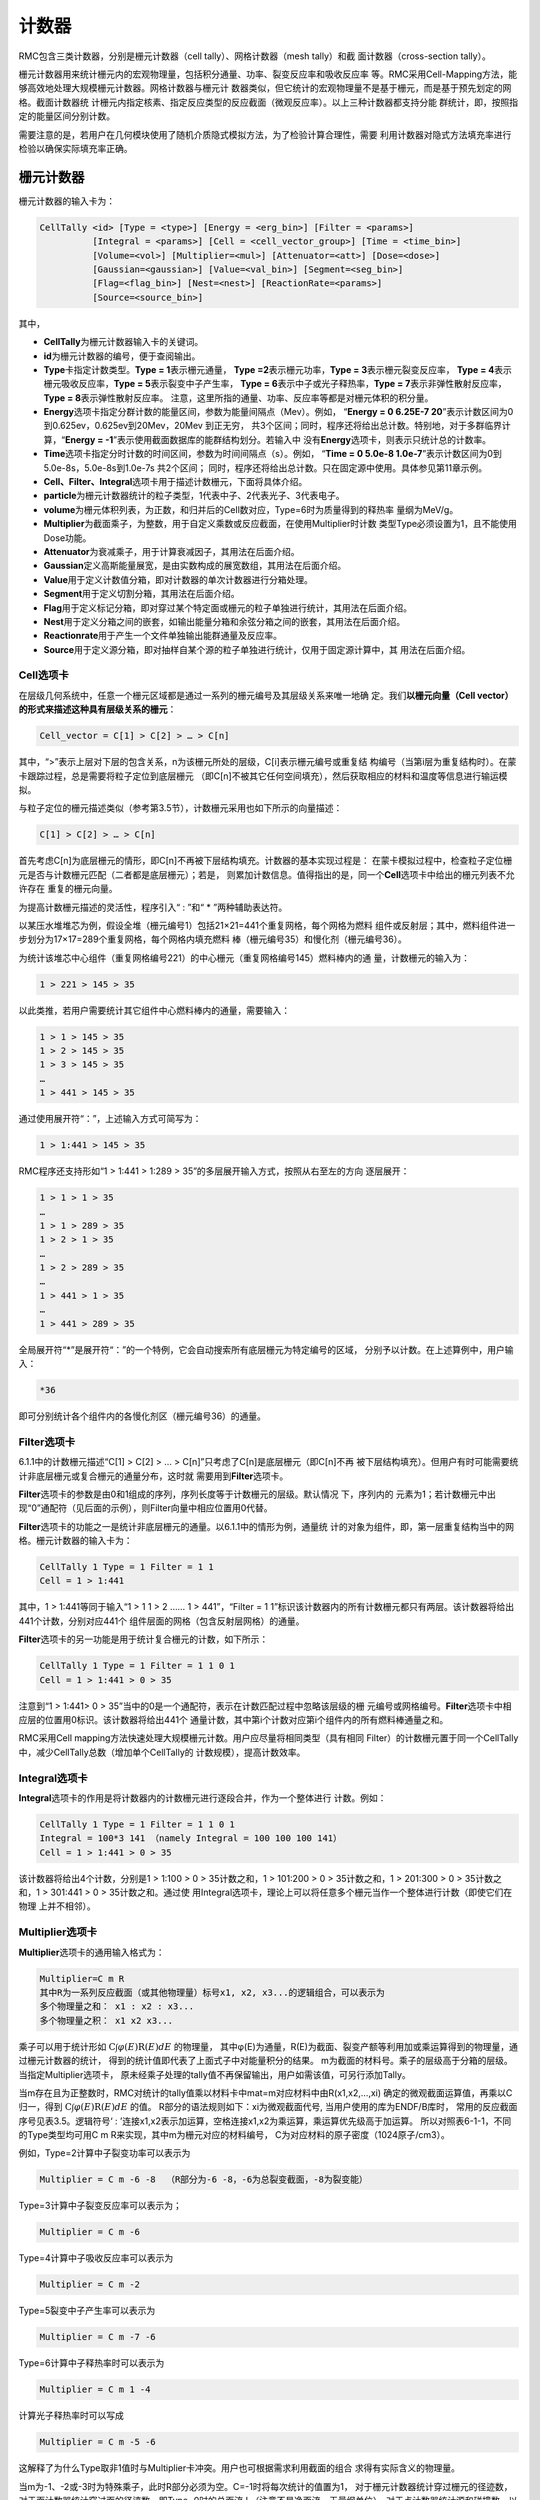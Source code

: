 .. _section_tally:

计数器
============

RMC包含三类计数器，分别是栅元计数器（cell tally）、网格计数器（mesh tally）和截
面计数器（cross-section tally）。

栅元计数器用来统计栅元内的宏观物理量，包括积分通量、功率、裂变反应率和吸收反应率
等。RMC采用Cell-Mapping方法，能够高效地处理大规模栅元计数器。网格计数器与栅元计
数器类似，但它统计的宏观物理量不是基于栅元，而是基于预先划定的网格。截面计数器统
计栅元内指定核素、指定反应类型的反应截面（微观反应率）。以上三种计数器都支持分能
群统计，即，按照指定的能量区间分别计数。

需要注意的是，若用户在几何模块使用了随机介质隐式模拟方法，为了检验计算合理性，需要
利用计数器对隐式方法填充率进行检验以确保实际填充率正确。

栅元计数器
--------------

栅元计数器的输入卡为：

.. code-block:: none

    CellTally <id> [Type = <type>] [Energy = <erg_bin>] [Filter = <params>]
              [Integral = <params>] [Cell = <cell_vector_group>] [Time = <time_bin>]
              [Volume=<vol>] [Multiplier=<mul>] [Attenuator=<att>] [Dose=<dose>]
              [Gaussian=<gaussian>] [Value=<val_bin>] [Segment=<seg_bin>]
              [Flag=<flag_bin>] [Nest=<nest>] [ReactionRate=<params>]
              [Source=<source_bin>]


其中，

-  **CellTally**\ 为栅元计数器输入卡的关键词。

-  **id**\ 为栅元计数器的编号，便于查阅输出。

-  **Type**\ 卡指定计数类型。\ **Type = 1**\ 表示栅元通量，
   \ **Type =2**\ 表示栅元功率，\ **Type = 3**\ 表示栅元裂变反应率，
   \ **Type = 4**\ 表示栅元吸收反应率，\ **Type = 5**\ 表示裂变中子产生率，
   \ **Type = 6**\ 表示中子或光子释热率，\ **Type = 7**\ 表示非弹性散射反应率，
   \ **Type = 8**\ 表示弹性散射反应率。
   注意，这里所指的通量、功率、反应率等都是对栅元体积的积分量。

-  **Energy**\ 选项卡指定分群计数的能量区间，参数为能量间隔点（Mev）。例如，
   “\ **Energy = 0 6.25E-7 20**\ ”表示计数区间为0到0.625ev，0.625ev到20Mev，20Mev
   到正无穷，   共3个区间；同时，程序还将给出总计数。特别地，对于多群临界计
   算，“\ **Energy  = -1**\ ”表示使用截面数据库的能群结构划分。若输入中
   没有\ **Energy**\ 选项卡，则表示只统计总的计数率。

-  **Time**\ 选项卡指定分时计数的时间区间，参数为时间间隔点（s）。例如，
   “\ **Time = 0 5.0e-8  1.0e-7**\ ”表示计数区间为0到5.0e-8s，5.0e-8s到1.0e-7s 共2个区间；
   同时，程序还将给出总计数。只在固定源中使用。具体参见第11章示例。

-  **Cell、Filter、Integral**\ 选项卡用于描述计数栅元，下面将具体介绍。

-  **particle**\ 为栅元计数器统计的粒子类型，1代表中子、2代表光子、3代表电子。

-  **volume**\ 为栅元体积列表，为正数，和归并后的Cell数对应，Type=6时为质量得到的释热率
   量纲为MeV/g。
  
-  **Multiplier**\ 为截面乘子，为整数，用于自定义乘数或反应截面，在使用Multiplier时计数
   类型Type必须设置为1，且不能使用Dose功能。
   
-  **Attenuator**\ 为衰减乘子，用于计算衰减因子，其用法在后面介绍。

-  **Gaussian**\ 定义高斯能量展宽，是由实数构成的展宽数组，其用法在后面介绍。

-  **Value**\ 用于定义计数值分箱，即对计数器的单次计数器进行分箱处理。

-  **Segment**\ 用于定义切割分箱，其用法在后面介绍。

-  **Flag**\ 用于定义标记分箱，即对穿过某个特定面或栅元的粒子单独进行统计，其用法在后面介绍。

-  **Nest**\ 用于定义分箱之间的嵌套，如输出能量分箱和余弦分箱之间的嵌套，其用法在后面介绍。

-  **Reactionrate**\ 用于产生一个文件单独输出能群通量及反应率。

-  **Source**\ 用于定义源分箱，即对抽样自某个源的粒子单独进行统计，仅用于固定源计算中，其
   用法在后面介绍。

Cell选项卡
~~~~~~~~~~~~~~~~

在层级几何系统中，任意一个栅元区域都是通过一系列的栅元编号及其层级关系来唯一地确
定。我们\ **以栅元向量（Cell vector）的形式来描述这种具有层级关系的栅元**\ ：

.. code-block:: none

    Cell_vector = C[1] > C[2] > … > C[n]

其中，“>”表示上层对下层的包含关系，n为该栅元所处的层级，C[i]表示栅元编号或重复结
构编号（当第i层为重复结构时）。在蒙卡跟踪过程，总是需要将粒子定位到底层栅元
（即C[n]不被其它任何空间填充），然后获取相应的材料和温度等信息进行输运模拟。

与粒子定位的栅元描述类似（参考第3.5节），计数栅元采用也如下所示的向量描述：

.. code-block:: none

    C[1] > C[2] > … > C[n]

首先考虑C[n]为底层栅元的情形，即C[n]不再被下层结构填充。计数器的基本实现过程是：
在蒙卡模拟过程中，检查粒子定位栅元是否与计数栅元匹配（二者都是底层栅元）；若是，
则累加计数信息。值得指出的是，同一个\ **Cell**\ 选项卡中给出的栅元列表不允许存在
重复的栅元向量。

为提高计数栅元描述的灵活性，程序引入“ : ”和“ \* ”两种辅助表达符。

以某压水堆堆芯为例，假设全堆（栅元编号1）包括21×21=441个重复网格，每个网格为燃料
组件或反射层；其中，燃料组件进一步划分为17×17=289个重复网格，每个网格内填充燃料
棒（栅元编号35）和慢化剂（栅元编号36）。

为统计该堆芯中心组件（重复网格编号221）的中心栅元（重复网格编号145）燃料棒内的通
量，计数栅元的输入为：

.. code-block:: none

    1 > 221 > 145 > 35

以此类推，若用户需要统计其它组件中心燃料棒内的通量，需要输入：

.. code-block:: none

    1 > 1 > 145 > 35
    1 > 2 > 145 > 35
    1 > 3 > 145 > 35
    …
    1 > 441 > 145 > 35

通过使用展开符“：”，上述输入方式可简写为：

.. code-block:: none

    1 > 1:441 > 145 > 35

RMC程序还支持形如“1 > 1:441 > 1:289 > 35”的多层展开输入方式，按照从右至左的方向
逐层展开：

.. code-block:: none

    1 > 1 > 1 > 35
    …
    1 > 1 > 289 > 35
    1 > 2 > 1 > 35
    …
    1 > 2 > 289 > 35
    …
    1 > 441 > 1 > 35
    …
    1 > 441 > 289 > 35

全局展开符“\*”是展开符“：”的一个特例，它会自动搜索所有底层栅元为特定编号的区域，
分别予以计数。在上述算例中，用户输入：

.. code-block:: none

    *36

即可分别统计各个组件内的各慢化剂区（栅元编号36）的通量。

Filter选项卡
~~~~~~~~~~~~~~~~~~

6.1.1中的计数栅元描述“C[1] > C[2] > … > C[n]”只考虑了C[n]是底层栅元（即C[n]不再
被下层结构填充）。但用户有时可能需要统计非底层栅元或复合栅元的通量分布，这时就
需要用到\ **Filter**\ 选项卡。

**Filter**\ 选项卡的参数是由0和1组成的序列，序列长度等于计数栅元的层级。默认情况
下，序列内的
元素为1；若计数栅元中出现“0”通配符（见后面的示例），则Filter向量中相应位置用0代替。

**Filter**\ 选项卡的功能之一是统计非底层栅元的通量。以6.1.1中的情形为例，通量统
计的对象为组件，即，第一层重复结构当中的网格。栅元计数器的输入卡为：

.. code-block:: none

    CellTally 1 Type = 1 Filter = 1 1
    Cell = 1 > 1:441



其中，1 > 1:441等同于输入“1 > 1 1 > 2 …… 1 > 441”，“Filter = 1
1”标识该计数器内的所有计数栅元都只有两层。该计数器将给出441个计数，分别对应441个
组件层面的网格（包含反射层网格）的通量。

**Filter**\ 选项卡的另一功能是用于统计复合栅元的计数，如下所示：

.. code-block:: none

    CellTally 1 Type = 1 Filter = 1 1 0 1
    Cell = 1 > 1:441 > 0 > 35


注意到“1 > 1:441> 0 > 35”当中的0是一个通配符，表示在计数匹配过程中忽略该层级的栅
元编号或网格编号。\ **Filter**\ 选项卡中相应层的位置用0标识。该计数器将给出441个
通量计数，其中第i个计数对应第i个组件内的所有燃料棒通量之和。

RMC采用Cell mapping方法快速处理大规模栅元计数。用户应尽量将相同类型（具有相同
Filter）的计数栅元置于同一个CellTally中，减少CellTally总数（增加单个CellTally的
计数规模），提高计数效率。

Integral选项卡
~~~~~~~~~~~~~~~~~~~~

**Integral**\ 选项卡的作用是将计数器内的计数栅元进行逐段合并，作为一个整体进行
计数。例如：

.. code-block:: none

    CellTally 1 Type = 1 Filter = 1 1 0 1
    Integral = 100*3 141 （namely Integral = 100 100 100 141）
    Cell = 1 > 1:441 > 0 > 35


该计数器将给出4个计数，分别是1 > 1:100 > 0 > 35计数之和，1 > 101:200 > 0
> 35计数之和，1 > 201:300 > 0 > 35计数之和，1 > 301:441 > 0 > 35计数之和。通过使
用Integral选项卡，理论上可以将任意多个栅元当作一个整体进行计数（即使它们在物理
上并不相邻）。

Multiplier选项卡
~~~~~~~~~~~~~~~~~~~~

**Multiplier**\ 选项卡的通用输入格式为：

.. code-block:: none

    Multiplier=C m R
    其中R为一系列反应截面（或其他物理量）标号x1, x2, x3...的逻辑组合，可以表示为
    多个物理量之和： x1 : x2 : x3...
    多个物理量之积： x1 x2 x3...


乘子可以用于统计形如 :math:`\mathrm{C} \int \varphi(E) \mathrm{R}(E) dE` 的物理量，
其中φ(E)为通量，R(E)为截面、裂变产额等利用加或乘运算得到的物理量，通过栅元计数器的统计，
得到的统计值即代表了上面式子中对能量积分的结果。
m为截面的材料号。乘子的层级高于分箱的层级。当指定Multiplier选项卡，
原未经乘子处理的tally值不再保留输出，用户如需该值，可另行添加Tally。

当m存在且为正整数时，RMC对统计的tally值乘以材料卡中mat=m对应材料中由R(x1,x2,…,xi)
确定的微观截面运算值，再乘以C归一，得到 :math:`\mathrm{C} \int \varphi(E) \mathrm{R}(E) dE` 的值。
R部分的语法规则如下：xi为微观截面代号, 当用户使用的库为ENDF/B库时，
常用的反应截面序号见表3.5。逻辑符号‘ : ’连接x1,x2表示加运算，空格连接x1,x2为乘运算，乘运算优先级高于加运算。
所以对照表6-1-1，不同的Type类型均可用C m R来实现，其中m为栅元对应的材料编号，
C为对应材料的原子密度（1024原子/cm3）。

例如，Type=2计算中子裂变功率可以表示为

.. code-block:: none

    Multiplier = C m -6 -8  （R部分为-6 -8，-6为总裂变截面，-8为裂变能）


Type=3计算中子裂变反应率可以表示为；

.. code-block:: none

    Multiplier = C m -6


Type=4计算中子吸收反应率可以表示为

.. code-block:: none

    Multiplier = C m -2


Type=5裂变中子产生率可以表示为

.. code-block:: none

    Multiplier = C m -7 -6


Type=6计算中子释热率时可以表示为

.. code-block:: none

    Multiplier = C m 1 -4


计算光子释热率时可以写成

.. code-block:: none

    Multiplier = C m -5 -6


这解释了为什么Type取非1值时与Multiplier卡冲突。用户也可根据需求利用截面的组合
求得有实际含义的物理量。

当m为-1、-2或-3时为特殊乘子，此时R部分必须为空。C=-1时将每次统计的值置为1，
对于栅元计数器统计穿过栅元的径迹数，对于面计数器统计穿过面的径迹数，即Type=0时的总面流J
（注意不是净面流，无量纲单位），对于点计数器统计源和碰撞数，以上所有值在固定源计算模式下
以外源粒子数进行归一，在临界计算模式下以每代中子数归一，再对活跃代求平均；
C=-2时R==v；C=-3时计算能量注量率，即C=1,R=E(MeV)。

.. table:: ENDF/B反应截面序号
  :name: xs_table

  +-------+-------+-----------------------+
  |粒子	|标号   |反应截面               |
  +=======+=======+=======================+
  |中子	|-1     |非热化总截面           |
  +-------+-------+-----------------------+ 
  |       |   -2  |   吸收截面            |
  +-------+-------+-----------------------+
  |       |   -3  |   非热化弹性散射截面  |
  +-------+-------+-----------------------+
  |       |   -4  |   平均热数(MeV/碰撞)  |
  +-------+-------+-----------------------+
  |       |   -5  |   光子产生截面        |
  +-------+-------+-----------------------+
  |       |   -6  |   总裂变截面          |
  +-------+-------+-----------------------+
  |       |   -7  |   裂变中子产额        |
  +-------+-------+-----------------------+
  |       |   -8  |   裂变能Q（MeV/裂变） |
  +-------+-------+-----------------------+
  |光子   |   -1  |   非相干散射截面      |
  +-------+-------+-----------------------+
  |       |   -2  |   相干散射截面        |
  +-------+-------+-----------------------+
  |       |   -3  |   光电效应截面        |
  +-------+-------+-----------------------+
  |       |   -4  |   电子对效应截面      |
  +-------+-------+-----------------------+
  |       |   -5  |   总截面              |
  +-------+-------+-----------------------+
  |       |   -6  |   光子热数            |
  +-------+-------+-----------------------+

Dose选项卡
~~~~~~~~~~~~~~~~~~~~

**Dose**\ 选项卡由三部分组成：插值方式、能量数组、乘子数组。

RMC实现剂量统计的原理是利用以能量为自变量的通量剂量转换因子函数，该函数利用能量数组代替
连续变化的能量，用乘子数组代替连续变化的转换因子，所以两数组数组长度必须相同，且均为单调
递增的实数。数组长度越大，表明插值点越多，结果越精确，插值方式共有四种，由Dose选项卡中第
一个正整数指定，1为log-log插值，即能量-转换因子函数在双对数坐标图上线性插值，2为log-lin插值，
即在能量对数坐标图上线性插值，3为lin-log插值，即在转换因子对数坐标图上线性插值，4为lin-lin
插值，即线性插值。

能量数组及乘子数组的设置可参考辐射防护国际组织制定的标准，例如ICRP-21指定的中子通量剂量转换
可在Dose卡中写成：1(插值类型)  2.5E-8  1.0E-7  1.0E-6  1.0E-5  1.0E-4  1.0E-3  1.0E-2  1.0E-1  5.0E-1
1.0  2.0  2.5  5.0  7.0  10.0  14.0  20.0(选取的能量点)  3.85E-6  4.17E-6  4.55E-6  4.35E-6  4.17E-6
3.70E-6  3.57E-6  2.08E-5  7.14E-5  1.18E-4  1.43E-4  1.47E-4  1.47E-4  1.47E-4  1.47E-4(乘子数组)
1.47E-4  1.54E-4。

Attenuator选项卡
~~~~~~~~~~~~~~~~~~~~

**Attenuator**\ 选项卡输入格式为：

.. code-block:: none

    Attenuator=C m1 px1 m2 px2...
	
C为归一化常数，m为材料号，px为密度和衰减厚度的乘积，px为正值时为原子密度和衰减厚度的乘积
（1024cm-2），px为负值时为质量密度和衰减厚度的乘积（1024g/cm2）。该选项卡可实现在不进行实
际建模的情形下计算衰减因子 :math:`e^{-\sigma 1 p \times 1-\sigma 2 p \times 2}` 。

Gaussian选项卡
~~~~~~~~~~~~~~~~~~~~

**Gaussian**\ 选项卡用于对tally的能量值进行高斯分布抽样，抽样的微分概率为
:math:`\mathrm{f}(\mathrm{E})=\operatorname{Cexp}\left(-\left(\frac{E-E_{0}}{A}\right)^{2}\right)` ，
C为归一化常数，使得 :math:`\int_{0}^{+\infty} f(\mathrm{E}) \mathrm{d} \mathrm{E}=1` ，
:math:`A=\frac{F w H M}{2 \sqrt{\ln 2}}` 。

Gaussian选项卡输入格式为a b c，用于指定半高宽，
:math:`\mathrm{FWHM}=\mathrm{a}+\mathrm{b} \sqrt{E+c E^{2}}` 。

Gaussian选项卡的优先级高于Energy分箱而低于Dose卡。
展宽后能量为负值时将能量置为零。

Energy选项卡
~~~~~~~~~~~~~~~~~~~~

**Energy**\ 选项卡用于定义统计量的能量分箱统计结果，目前RMC中有两种定义Energy关键词的格式：

第一种定义方式使用需要Bin输入卡，在栅元计数器中定义Energy=bi，bi为对应的连续能量分箱，为此所需的
分箱卡定义为：

.. code-block:: none

	Bin ni Type=1, bound=e0, e1, e2, ... , en
	
可以统计按照e0, e1, e2, ... , en划分的能量分区。

第二种定义方式是直接在栅元计数器中定义Energy=e0, e1, e2, ... , en，其统计结果和使用Bin完全相同，
在不使用其他Bin的情况下可以简化输入。

\ **注意** \：建议使用第一种输入方式，在栅元计数器中使用了Bin的情况下（不管是该栅元计数器还是其他栅元
计数器），\ **不允许使用第二种输入方式** \，目前第二种输入方式与Bin不兼容。

Time选项卡
~~~~~~~~~~~~~~~~~~~~

**Time**\ 选项卡用于定义统计量的时间分箱统计结果。

Time卡的定义方式是直接在栅元计数器中定义Time=t0, t1, t2, ... , tn。\ **注意** \ ，目前Time卡和
其他使用Bin的分箱不兼容，如果使用Time卡则不能在CellTally中使用其他Bin。

Value选项卡
~~~~~~~~~~~~~~~~~~~~

**Value**\ 卡用于对计数器的单次计数值进行分箱，可用于栅元、面和点计数器中。单次计数值为粒子一次
穿面、或在栅元中进行一次输运模拟时、或点探测器的一次碰撞时，对通量、流等的贡献。

**Value**\ 的输入格式为Value=bn, 其中bn为Bin卡中的id号，Bin卡应使用连续分箱：

.. code-block:: none

        Type=1 bound=a1 a2 a3 … an

上面的输入格式可得到n-1个分箱结果：(a1, a2), (a2, a3), …, (an-1 ,an)。

Segment选项卡
~~~~~~~~~~~~~~~~~~~~

**Segment**\ 卡用于对CellTally或SurfaceTally进行切割，得到多个子tally。

**Segment**\ 的输入格式为Segment=bn，其中bn为Bin卡中的id号。对应的Bin卡的格式应为

.. code-block:: none

	Type=2，value=±s_1  ±s_2 … ±s_n

其中s_i为在surf卡中的面编号。前面的正负号指定面的正负，这样定义的切割分箱表示该曲面
s_i和前面的所有面s_1、s_2、...、s_(i-1)的非逻辑运算求交。例如：value=1 2 3 -3产生四
个分箱，分别为1、-1∩2、-1∩-2∩3、-1∩-2∩-3。

对于栅元计数器来说，指定面将对统计的径迹进行分割，得到的子径迹分别落入对应分箱，对于
面计数器来说，指定面将对统计的面进行分割，粒子径迹穿过面的位置决定其落入哪一个分箱。
因此，栅元计数器的分割分箱不互斥而面计数器的分割分箱互斥且完整（互斥指某次tally计数
属于分箱a则不属于其他非a分箱，完整指任意一次tally计数必然落
入其中一个分箱）。Segment选项卡优先级低于Type和Multiplier。

对应的示例输入文件几何及Tally模块的部分文件如下：

.. code-block:: none

	UNIVERSE 0
	Cell  1  2           mat=0 void=1
	Cell  2  1&-2&-3     mat=1
	Cell  3  1&-2&3&-4  mat=1
	Cell  4  1&-2&4     mat=1
	Cell  5  -1          mat=1

	SURFACE 
	Surf 1  SO  10
	Surf 2  SO  20
	Surf 3  PX  2
	Surf 4  PX  5

	Tally
	CellTally  1  particle=1  type=1  cell=5  segment=b1
	
	SurfTally  1  particle=1  type=2  surf=1  segment=b1
	Bin 1 type=2 value=-3 -4 4

则上述CellTally 1中Segment的效果将与下面输入文件中CellTally 1、CellTally 2和
CellTally 3相同，上述SurfTally 1中Segment的效果将与下面输入文件中SurfTally 1、
SurfTally 2和SurfTally 3相同。

.. code-block:: none

	UNIVERSE 0
	Cell  1  2           mat=0 void=1
	Cell  2  1&-2&-3     mat=1
	Cell  3  1&-2&3&-4  mat=1
	Cell  4  1&-2&4     mat=1
	Cell  5  -1&-3       mat=1
	Cell  6  -1&3&-4     mat=1
	Cell  7  -1&4        mat=1

	SURFACE 
	Surf 1  SO  10
	Surf 2  SO  20
	Surf 3  PX  2
	Surf 4  PX  5

	Tally
	CellTally  1  particle=1  type=1  cell=5  
	CellTally  2  particle=1  type=1  cell=6
	CellTally  3  particle=1  type=1  cell=7
	SurfTally  1  particle=1  type=2  surf=1  cell=5
	SurfTally  2  particle=1  type=2  surf=1  cell=6
	SurfTally  3  particle=1  type=2  surf=1  cell=7

Flag选项卡
~~~~~~~~~~~~~~~~~~~~
	
**Flag**\ 选项卡用于标记曾穿过指定栅元或指定面的粒子对于Celltally中对应cell的贡献。

输入格式为Flag=bn，n为Bin卡中id号，Bin卡中Type=2，value=c1 –s2 … (ci –sj…)…cn –sm，
正整数ci为cell编号（不支持重复几何结构），负整数sj为SURF中的面编号，括号表示归并，
归并采用逻辑或操作，即穿过其中任意一个栅元或面的均属于该分箱，不支持括号嵌套，支持
栅元和面混合标识。注意，栅元标识是指粒子曾经过指定栅元，所以是以粒子离开面为信号，
所以源（包括外源、裂变源等非散射情形）粒子第一次径迹在Flag栅元内时不计入该标识分箱，
面源粒子也不计入该面标识分箱。

示例模型与6.1.8相同，当采用Flag选项卡时，输入文件如下：

.. code-block:: none

	UNIVERSE 0
	Cell  1  2           mat=0 void=1
	Cell  2  1&-2&-3     mat=1
	Cell  3  1&-2&3&-4  mat=1
	Cell  4  1&-2&4     mat=1
	Cell  5  -1          mat=1

	SURFACE 
	Surf 1  SO  10
	Surf 2  SO  20
	Surf 3  PX  2
	Surf 4  PX  5

	Tally
	CellTally  1  particle=1  type=1  cell=5  flag=b1 
	SurfTally  1  particle=1  type=2  surf=1  flag=b2
	Bin 1 type=2 value=2 3 4 5
	Bin 2 type=2 value=-3 -4


以CellTally 1为例，其输出结果为：

.. code-block:: none

	FLAG         Ave            RE
	2           x.xxxxE+0x   x.xxxxE+0x
	3           x.xxxxE+0x   x.xxxxE+0x
	4           x.xxxxE+0x   x.xxxxE+0x
	5           x.xxxxE+0x   x.xxxxE+0x

这里CellTally 1分别统计径迹曾经过栅元2、3、4、5（从栅元2、3、4、5中穿出）的粒子对tally值的贡献；
SurfTally 1分别统计径迹曾穿过面3和4的粒子对tally值各自的贡献，其中，某径迹从源点（0，0，0）产
生经过栅元5进入栅元2，该径迹并不计入flag=5，该径迹从源点（0，0，0）产生经过栅元5进入栅元2并散
射回栅元5时，该径迹计入flag=5。

Source选项卡
~~~~~~~~~~~~~~~~~~~~

**Source**\ 选项卡用于分别统计抽样自特定源的粒子对tally值的贡献。

输入格式为Source=bn，n为Bin卡中id号，Bin卡中Type=2，value=s1 s2 ...
其中si为ExternalSource选项卡中各个Source的编号。示例输入文件如下：

.. code-block:: none

    EXTERNALSOURCE
    Source 1 xxx
    Source 2 xxx

    Tally
    CellTally  1  particle=1  type=1  cell=5  source=b1
    Bin 1 type=2 value=1 2

这里CellTally将分别统计来自Source 1和Source 2的粒子对栅元通量的贡献。

Nest选项卡
~~~~~~~~~~~~~~~~~~~~

**Nest**\ 选项卡用于指定分箱嵌套关系，当不含Nest卡时只输出总结果，各分箱统计结果，
当使用Nest分箱时，除输出以上结果，还输出嵌套分箱的结果。

输入格式：Nest=h1 h2…hn，hi为正整数，用于标识对应的分箱，1：能量分箱，2：余弦分箱
（面流计数器），3：切割分箱，4：标识分箱，5：碰撞次数分箱（点探测器），6：碰撞栅元
分箱（点探测器）, 7: 计数值分箱，11：源分箱。标识靠前优先输出。由于分箱嵌套产生子分箱数目为乘
法效应，增加程序运行内存，因此不建议过多的层级嵌套。

下面的实例显示了如何使用Nest卡：

.. code-block:: none

	UNIVERSE 0
	Cell  1  2           mat=0 void=1
	Cell  2  1&-2&-3     mat=1
	Cell  3  1&-2&3&-4  mat=1
	Cell  4  1&-2&4     mat=1
	Cell  5  -1          mat=1

	SURFACE 
	Surf 1  SO  10
	Surf 2  SO  20
	Surf 3  PX  2
	Surf 4  PX  5

	Tally
	CellTally  1  particle=1  type=1  cell=5  energy=b1 segment=b2 nest=3 1
	Bin 1 type=1 bound=0 10e-5 10E-3 1.0 10
	Bin 2 type=2 value=-3 -4 4

除了输出能量分箱和切割分箱外，还输出各切割分箱内的能量分箱。

Reactionrate选项卡
~~~~~~~~~~~~~~~~~~~~

**Reactionrate**\ 选项卡单独输出一个包含能群通量及反应率的.Reactionrate文件，
使用该选项卡时设置Reactionrate=1即可。
	
网格计数器
--------------

网格计数器的输入卡为：

.. code-block:: none

  MeshTally <id> [Type = <type>] [Particle = <type>]
                 [Energy = <erg_bin>] [Normalize = <flag>]
                 [HDF5Mesh = <flag>]
                 [Geometry=<geo>] [Axis=<a1><a2><a3>] 
                 [Vector=<v1><v2><v3>][Origin=<o1><o2><o3>] 
                 [Scope = <params>] [Bound = <params>]
                 [ScopeX/ScopeY/ScopeZ = <params>]
                 [BoundX/BoundY/BoundZ = <params>]



其中，

-  **MeshTally**\ 为网格计数器输入卡的关键词。

-  **id**\ 为网格计数器的编号，便于查阅输出。

-  **Type**\ 卡指定计数类型。\ **Type = 1**\ 表示通量，\ **Type = 2**\ 表示功率，
   \ **Type = 3**\ 表示裂变反应率，\ **Type = 4**\ 表示吸收反应率。
   \ **Type = 5**\ 表示裂变中子产生率，\ **Type = 6**\ 表示中子或光子释热率。

-  **Particle**\ 选项卡指定计数的粒子类型。\ **Particle = 1**\ 表示对中子计数，
   \ **Particle = 2**\ 表示对光子计数，\ **Particle = 3**\ 表示对电子和正电子计数。
   默认情况为对中子计数。

-  **Energy**\ 选项卡指定分群计数的能量区间，参数为能量间隔点（Mev）。
   例如，“\ **Energy   = 0 6.25E-7 20**\ ”表示计数区间为0到0.625ev，0.625ev到
   20Mev，20Mev到正无穷，共3个区间；同时，程序还将给出总计数。特别地，对于多
   群临界计算，“\ **Energy  =  -1**\ ”表示使用截面数据库的能群结构划分。若输入
   中没有\ **Energy**\ 选项卡，则表示只统计总的计数率。

-  **Normalize**\ 选项卡指定是否用网格体积进行归一化。
   **Normalize = 1**\ 表示使用网格体积进行归一化，
   **Normalize = 0**\ （缺省值）表示不使用。

- **HDF5Mesh**\ 选项卡制定是否将该网格计数器的结果输出为网格类型的HDF5文件。
   **HDF5Mesh = 1**\ 表示输出， **HDF5Mesh = 0**\ （缺省值）表示不输出。

-  **Geometry**\ 选项卡指定坐标系类别，1为直角坐标系，2为柱坐标系，缺省为1。

-  **Axis**\ 选项卡指定柱坐标系的z轴方向，直角坐标系不定义。

-  **Vector**\ 选项卡的向量和\ **Axis**\ 向量构成的平面为\ **φ = 0**\ 平面，
   \ **Vector**\ 和\ **Axis**\ 可以不垂直，但不能平行，直角坐标系不定义。

-  **Origin**\ 选项卡指定柱坐标系的原点坐标，直角坐标系不定义。

-  **Scope**\ 选项卡指定网格在x，y，z方向的数量。特别地，参数为“-1”表示该方向上
   只有一层无限大网格 (注意：在Universe重复几何中的Scope选项卡当中，参数为1表示
   该方向上只有一层无限大网格)。

-  **Bound**\ 选项卡指定网格在x，y，z方向的边界范围，形如“Bound = x_min
   x_max y_min y_max z_min
   z_max”。若某方向只有一层网格，\ **Bound**\ 选项卡中对应的参数没有实际意义。

-  **BoundX / BoundY / BoundZ**\ 选项卡分别指定非均匀网格在x，y，z方向的粗网格边界序列，
   比如"BoundX = 1.0 3.0 7.0"表示非均匀网格在x方向上有3个粗网格边界，分别为1.0，3.0,7.0。
   注意：每个方向上的粗网格边界序列必须单调递增。

-  **ScopeX \ ScopeY \ ScopeZ**\ 选项卡分别指定非均匀网格在x，y，z方向的细网格数量序列，
   比如"ScopeX = 2 8"表示非均匀网格在x方向上共有两个粗网格，每个粗网格内依次有2、8个细网格。
   注意：粗网格边界的数量必须比粗网格数量多1，此外，**程序暂不支持某一方向上只有一层无限大网格的
   非均匀网格**。
   
对于某一个MeshTally，均匀化网格参数/非均匀化网格参数仅能二选其一，不可以同时输入。

以下输入卡分别定义了一个均匀化网格和一个非均匀化网格。编号为1的MeshTally为均匀化网格，
在x方向上的边界为0、21.42,均匀划分为17个网格；
在y方向上的边界为0、21.42,均匀划分为17个网格；
在z方向上无限大。

编号为2的MeshTally为非均匀化网格，
在x方向上，[0, 21.42]间均匀划分为17个网格，[21.42, 42.84]间均匀划分为17个网格；
在y方向上，[0, 21.42]间均匀划分为17个网格，[21.42, 42.84]间均匀划分为17个网格；
在z方向上，[0, 300]间均匀划分为30个网格，[300, 1000]间均匀划分为10个网格，
[1000, 3000]间均匀划分为20个网格。

.. code-block:: c

    Tally
    MeshTally 1 Type = 1 Bound = 0 21.42 0 21.42 0 0 Scope = 17 17 -1
    MeshTally 2 Type = 2 BoundX = 0 21.42 42.84 ScopeX = 17 17
                         BoundY = 0 21.42 42.84 ScopeY = 17 17
                         BoundZ = 0 300 1000 3000 ScopeZ = 30 10 20


面计数器
--------------

面计数器的输入卡为：

.. code-block:: none

	SurfTally  <id>  [Particle=<particle>] [Type = <type>] [Surf=<surf_bin>]  
		[Cell = <cell_vector_group>] [Filter = <params>] [Integral = <params>] 
		[Area=<area>] [Vector=<vec>] [Multiplier=<mul>]  [Dose=<dose>] 
		[Attenuator=<att>] [Gaussian=<gaussian>]  [Energy = <erg_bin>] 
		[Cosine=<cosine>] [Value=<val_bin>] [Segment=<seg_bin>]
        [Flag=<flag_bin>] [Source=<source_bin>] [Nest=<nest>]

其中，

-  **SurfTally**\ 为面计数器输入卡的关键词。

-  **id**\ 为面计数器的编号，便于查阅输出。

-  **Type**\ 卡指定计数类型。0-中子或光子流；1-中子或光子通量，默认值为1。
   注意当Type不为1时与Multiplier、Dose卡冲突。
   
-  **Cell、Filter、Integral**\ 选项卡用于描述计数栅元，用法和CellTally中相同。

-  **particle**\ 为栅元计数器统计的粒子类型，1代表中子、2代表光子、3代表电子。

-  **Area**\ 为曲面面积列表，为正数，和归并后的Surf数对应，注意只适用于Type=1情况。
  
-  **Vector**\ 可以设置面流的参考向量，需要和余弦分箱配合使用
  
-  **Multiplier**\ 为截面乘子，为整数，用于自定义乘数或反应截面，在使用Multiplier时计数
   类型Type必须设置为1，且不能使用Dose功能。
   
-  **Dose**\ 用于统计剂量，使用方法和CellTally中相同。
   
-  **Attenuator**\ 为衰减乘子，用于计算衰减因子，其用法和Celltally中相同。

-  **Gaussian**\ 定义高斯能量展宽，是由实数构成的展宽数组，其用法在后面介绍。

-  **Energy**\ 选项卡指定分群计数的能量区间，参数为能量间隔点（Mev）。例如，
   “\ **Energy = 0 6.25E-7 20**\ ”表示计数区间为0到0.625ev，0.625ev到20Mev，20Mev
   到正无穷，   共3个区间；同时，程序还将给出总计数。特别地，对于多群临界计
   算，“\ **Energy  = -1**\ ”表示使用截面数据库的能群结构划分。若输入中
   没有\ **Energy**\ 选项卡，则表示只统计总的计数率。
   
-  **Cosine**\ 选项卡用于定义角度分箱，其用法在后面介绍。

-  **Value**\ 用于定义计数值分箱，即对计数器的单次计数器进行分箱处理。
   
-  **Segment**\ 用于定义切割分箱，其用法和Celltally中相同。

-  **Flag**\ 用于定义标记分箱，即对穿过某个特定面或栅元的粒子单独进行统计，其用法和Celltally中相同。

-  **Source**\ 用于定义源分箱，即对抽样自某个源的粒子单独进行统计，仅用于固定源计算中，其
   用法和Celltally中相同。

-  **Nest**\ 用于定义分箱之间的嵌套，如输出能量分箱和余弦分箱之间的嵌套，其用法和celltally中相同。

Surf选项卡
~~~~~~~~~~~~~~~~~~~~~~

Surf选项卡指定要计数的面，有面定位和栅元定位两种输入模式。需要注意的是\ **指定的面必须是参与构成cell的面** \。
任意定义的surf是无法参与统计的。

1、面定位

采用面定位时，用户指定统计面，该面上所有粒子不论位置方向均统计，
此时与Cell、Filter和Integral选项卡冲突。注意：\ **RMC几何许多面均为无限大，若用户要统计有限大面的相关计数，建议采用第二种方式，利用栅元定位，否则很容易出错** \。

输入格式为Surf=s1…(si…sj)…sn，即分别统计各个面上的tally值，括号为面归并，
不支持括号嵌套。由于si是Surf卡中面编号，而对于重复几何结构大量面并未出现
在Surf卡而是以栅元定位，所以此输入模式不适合重复几何结构。

2、栅元定位

采用此模式时，输入格式为Surf=s，s须为SURF卡中包含的面编号，配合Cell、Filter
和Integral选项卡使用，产生的分箱数与CellTally中语法规定的相同，统计的面为面
s在对应cell上的部分，如果cell有归并的效果，对应的子面也同样进行归并。

面计数器需要注意的是如果想统计除面流和面通量外的物理量，无法通过Type卡实现
而只能通过Multiplier手动实现。这是因为统计面两侧的材料可能不同而导致无法确定截面。

Vector选项卡和Cosine选项卡
~~~~~~~~~~~~~~~~~~~~~~~~~~~

Cosine选项卡可以用于统计面流的角度分箱，在使用Cosine选项卡时需要指定Type=0。Cosine
选项卡的输入格式为Cosine=bn，bn为Bin卡中对应的分箱编号。在Bin卡中，Type=1，value=u0,
u1,u2,...un，u为指定分箱的余弦值。

Vector选项卡可以指定面流的参考向量，其输入格式为 **Vector**\ =x y z。在不使用参考向量
的时候，默认的参考向量即为面的法向量。

点计数器
--------------

点计数器的输入卡为：

.. code-block:: none

	PointTally  <id> [Particle=<particle>] [Point=<x> <y> <z>]
		[Radius=<r>] [Multiplier=<mul>] [Dose=<dose>] [Attenuator=<att>]
		[Gaussian=<gaussian>] [Value=<val_bin>] [Energy = <erg_bin>] 
        [Number=<number>] [Cell=<cell>] [Source=<source_bin>] [Nest=<nest>]
		
其中，

-  **PointTally**\ 为点计数器输入卡的关键词。

-  **id**\ 为点计数器的编号，便于查阅输出。

-  **Particle**\ 卡指定粒子种类，1-中子，2-光子。
   
-  **Point**\ 选项卡用于描述统计点坐标(cm)，参数为空间三维坐标数组x, y, z。

-  **Radius**\ 用于定义点计数器的均匀球半径(cm)，默认值为0.1。
  
-  **Multiplier**\ 为截面乘子，为整数，用于自定义乘数或反应截面，在使用Multiplier时计数
   类型Type必须设置为1，且不能使用Dose功能。
   
-  **Dose**\ 用于统计剂量，使用方法和CellTally中相同。
   
-  **Attenuator**\ 为衰减乘子，用于计算衰减因子，其用法和Celltally中相同。

-  **Gaussian**\ 定义高斯能量展宽，是由实数构成的展宽数组，其用法在后面介绍。

-  **Value**\ 用于定义计数值分箱，即对计数器的单次计数器进行分箱处理。

-  **Energy**\ 选项卡指定分群计数的能量区间，参数为能量间隔点（Mev）。例如，
   “\ **Energy = 0 6.25E-7 20**\ ”表示计数区间为0到0.625ev，0.625ev到20Mev，20Mev
   到正无穷，   共3个区间；同时，程序还将给出总计数。特别地，对于多群临界计
   算，“\ **Energy  = -1**\ ”表示使用截面数据库的能群结构划分。若输入中
   没有\ **Energy**\ 选项卡，则表示只统计总的计数率。
   
-  **Number**\ 选项卡用于定义碰撞次数分箱，其用法在后面介绍。

-  **Cell**\ 选项卡定义碰撞点栅元数组，其用法在后面介绍。

-  **Source**\ 用于定义源分箱，即对抽样自某个源的粒子单独进行统计，仅用于固定源计算中，其
   用法和Celltally中相同。

-  **Nest**\ 用于定义分箱之间的嵌套，如输出能量分箱和碰撞次数分箱之间的嵌套，其用法和celltally中相同。

Number选项卡
~~~~~~~~~~~~~~~~~~~~

Number选项卡用于对统计粒子在粒子输运过程中发生的碰撞次数进行分箱，
输入格式为Number=bn，n为Bin卡id号，Bin卡中Type=2，value=n1 n2…(ni…nj)…nm，
括号用于归并，不支持括号嵌套，括号内外均满足互斥性，不满足完整性。

Cell选项卡
~~~~~~~~~~~~~~~~~~~

Cell选项卡用于对统计粒子所处的栅元进行分箱，输入格式为Cell=bn，
n为Bin卡id号，Bin卡中Type=2，value=c1 c2…(ci…cj)…cn，括号用于归并，
不支持括号嵌套，括号内外均满足互斥性，不满足完整性，ci为输入的栅元号，
不支持重复几何结构。

RMC点计数器对外源、裂变反应、中子致光子反应和光核反应均有各向同性的假设。

点计数器用于分箱和计算截面的能量和输运过程的能量通常不同，每次计算截面时
需要重新插值，因此无法使用Type功能计算除通量以外的物理量，用户可根据需要
使用Multiplier卡实现。

点计数器使用相比于栅元计数器和面计数器有以下几点注意；

1、点计数器是基于碰撞点次级事件估计法原理的计数器，由于次级事件估计法对于
碰撞点距离点探测距离过近的情形存在二次奇点情形，因此RMC采用均匀化处理，用
户需指定R_0 ，以半径为R_0 ，球心为点计数器的小球来代替探测点。R_0选取过大则误差
较大，较小则方差过大，用户可以探测点所处材料的平均自由程为
参考多次选取，直至在满足方差要求的基础上使R_0尽可能小。需要注意的是为了保证
R_0小球内部是均匀的，小球不能跨过两边材料不同的边界。

分箱
--------------

RMC对分箱的具体信息使用了单独的输入卡，使得多个计数器可以共用分箱以简化
输入，且程序对分箱功能有更好的扩展性。

分箱的输入卡为：

.. code-block:: none

	Bin    <id>    [Type = <type>]  [Bound = <params>]  [Value = <params>] 
        [Weight=<wgt>] 

其中，

- Bin为分箱输入卡的关键词。

-	id为分箱的编号，便于查阅输出。

- Type卡指定分箱类型。Type = 1表示连续区间分箱，Type = 2表示离散值分箱。

- Bound选项卡指定Type = 1时分箱区间的边界，Bound = x1 x2 x3…xn产生n-1个分箱，
  分别为[x1, x2)、[x2, x3)…[xn-1,xn]，注意开闭区间不同。

- Value选项卡指定Type = 2时离散分箱的整数值，Value = i1 i2…(ij…ik)…in，
  括号内为一个分箱。

-	Weight选项卡指定各分箱的权重，数目分箱数需一致。


截面计数器
--------------

截面计数器统计指定栅元内、指定材料的所有核素、指定反应类型的单群截面或分群截面
（目前版本暂不支持分群截面计数器）。截面计数器的输入卡为：

.. code-block:: none

  CsTally <id> [Cell = <cell_vector>] [Mat = <mat>] [Energy = <erg_bin>]
  [MT = <mt_list_1, mt_list_2, …>]



其中，

-  **CsTally**\ 为截面计数器输入卡的关键词。

-  **id**\ 为计数器的编号。

-  **Cell**\ 卡指定被计数的栅元。注意与栅元计数器不同的是，截面计数器输入的是
   单个栅元向量，且必须是底层栅元。此外还需注意，在不同的\ **CsTally**\ 卡当
   中，\ **Cell**\ 卡不允许重复。

-  **Mat**\ 卡指定被计数的材料。该材料可以不同于计数器栅元中实际填充的材料。用户
   若需要统计同一个栅元中的不同核素的截面，可以将这些核素定义在同一种材料中即可。

-  **Energy**\ 选项卡指定分群计数的能量区间，参数为能量间隔点（Mev）。例
   如，“\ **Energy = 0 6.25E-7
   20**\ ”表示计数区间为0到0.625ev，0.625ev到20Mev，20Mev到正无穷；同时，程序还
   将给出总计数。特别地，对于多群临界计算，“\ **Energy = -1**\ ”表示使用截面数据
   库的能群结构划分。若输入中没有\ **Energy**\ 选项卡，则表示只统计总的计数率。
   目前RMC版本暂不支持分能群统计功能，\ **Energy**\ 选项卡被关闭。

-  **MT**\ 选项卡指定各个核素的反应类型。每个核素可以对应多个反应类型，核素之间
   以逗号间隔，例如“MT = 16 17 , 102, -6, 107”。反应类型与编号的对应关系可查阅
   ENDF/B手册，:numref:`mt_table` 给出常见的一些反应类型编号。

.. table:: 反应类型与编号的对应关系（仅列出部分ENDF反应类型）
  :name: mt_table

  +-----------+-------------+-------------------------------------------------------------+
  | MT编号    | 反应类型    | 备注                                                        |
  +===========+=============+=============================================================+
  | **-1**    | 总截面      | 对于连续能量ACE截面，当截面温度与栅元温度不匹配时，采取多普 |
  |           |             | 勒展调整弹性散射截面和总截面。这里统计的是调整后的截面。    |
  +-----------+-------------+-------------------------------------------------------------+
  | **-2**    | 吸收        | 不包含裂变                                                  |
  +-----------+-------------+-------------------------------------------------------------+
  | **-3**    | 弹性散射    |                                                             |
  +-----------+-------------+-------------------------------------------------------------+
  | **-6**    | 裂变        |                                                             |
  +-----------+-------------+-------------------------------------------------------------+
  | **16**    | (n, 2n)     | 仅限连续能量ACE截面                                         |
  +-----------+-------------+-------------------------------------------------------------+
  | **17**    | (n, 3n)     |                                                             |
  +-----------+-------------+-------------------------------------------------------------+
  | **102**   | (n, γ)      |                                                             |
  +-----------+-------------+-------------------------------------------------------------+
  | **103**   | (n, p)      |                                                             |
  +-----------+-------------+-------------------------------------------------------------+
  | **107**   | (n, α）     |                                                             |
  +-----------+-------------+-------------------------------------------------------------+

以下输入卡统计了某个栅元（1 > 221 > 145 >
35）当中的3种核素的单群截面，其中包括：
U235的裂变截面，U238的吸收截面和裂变截面，O16的辐射俘获截面。

.. code-block:: c

  MATERIAL
  mat 2 -10.196
      92235.30c 0.03
      92238.30c 0.97
      8016.30c 2.0
  CsTally 1 Cell = 1 > 221 > 145 > 35 Mat = 2 MT = -6 , -2 -6 , 102

.. _section_accetally:

计数器统计检验
------------------------------


RMC可以针对不同的计数器提供一般性的统计检验功能，使用统计检验功能需要在计数器输入卡中开启统计检验开关：

.. code-block:: none

    Scheck 1

此开关默认情况下关闭，打开后对所有的计数器进行统计检验，由于统计检验功能会占用较大的内存并且对计算速度有
一定的影响，用户可以自行指定关闭特定计数器的统计检验开关，在cellTally、meshTally等计数器卡中设置check=0即可关闭
针对该计数器的统计检验。目前统计检验功能适用于固定源计算和临界计算模式。

当打开统计检验功能后，计数器输出的h5文件中除了平均值和方差之外，还会有额外的统计参数和检验结果。现将统计涨落的输出
内容介绍如下：

（1）10项基本的统计检验功能，在表格TenStatisticsChecks中输出，分别有：MeanBehaviourCheck、
ReValueCheck、ReDecreaseCheck、ReDeRateCheck、VOVValueCheck、VoVDecreaseCheck、
VoVDeRateCheck、FoMValueCheck、FoMBehaviourCheck、PdfSlopeCheck；

（2)一些统计学参数，具体说明如下：

- Confidence_interval_shift：表示由于实际分布并非正态分布而因此对平均值进行的修正，具体统计方法见理论手册；
- Shifted_confidence_interval_center：经过修正后的平均值（置信区间中点）；
- Efficiency_for_the_nonzero_tallies：计数效率，即非零计数粒子占总模拟粒子数的比例；
- Final_VOV：最终得到的相对方差的方差，具体统计方式见理论手册；
- Largest_unnormalized_history_tally：对该计数器贡献最大的粒子的计数值（未除以体积）；
- Unnorm_average_tally_per_history：未除以体积的计数平均值；
- Number_of_nonzero_history_tallies：非零的计数粒子的数目；
- Relative_error_from_nonzero_tallies：只考虑非零计数粒子对方差的贡献；
- Relative_error_from_zero_tallies：零计数粒子对方差的贡献；
- PDF_slope：计算得到的pdf函数斜率，具体定义和统计方式见理论手册；
- Fluctuated_Mean：如果对该计数器贡献最大的粒子在下次模拟中再次出现，受到影响的平均值；
- Fluctuated_Re：如果对该计数器贡献最大的粒子在下次模拟中再次出现，受到影响的相对标准差；
- Fluctuated_VOV：如果对该计数器贡献最大的粒子在下次模拟中再次出现，受到影响的相对方差的方差；
- Fluctuated_FOM：如果对该计数器贡献最大的粒子在下次模拟中再次出现，受到影响的品质因子；
- Fluctuated_Shifted_Center：如果对该计数器贡献最大的粒子在下次模拟中再次出现，受到影响的平均值修正量；

（3）pdf函数分布表pdfTable，将计数值按照对数等间隔划分为若干组，记录落入每组中的粒子数和粒子的计数和；

（4）一些基本统计参数的分组输出，包括Batches_of_Mean、Batches_of_Re、Batches_of_VoV、
Batches_of_FOM。


计数器加速及计数器数据分解（仅限企业版本）
-----------------------------------------------------


针对含大量栅元的栅元计数器和含大量核素的截面计数器，RMC提供相应的加速功能。计数
器加速的输入卡为：

.. code-block:: none

    AcceTally [Map = <flag>] [Union = <flag>] [DataDecomposition = <flag>]



其中，

-  **AcceTally**\ 为计数器加速输入卡的关键词。

-  **Map**\ 选项卡指定是否使用栅元快速定位方法来处理栅元计数器。\ **Map = 1**\
   （缺省值）表示使用快速定位方法，\ **Map = 0**\ 表示不使用快速定位。当栅元计数
   器栅元含有大量栅元时，开启该选项能显著节省计算时间。

-  **Union**\ 选项卡指定是否使用统一能量框架方法来处理截面计数器。\ **Union=
   1**\ 表示使用统一能量框架方法，\ **Union= 0**\ （缺省值）表示不使用统一能量框
   架方法。当截面计数器栅元内含有大量核素时，使用统一能量框架方法能节省计算时
   间，但代价是丢失了方差信息以及消耗额外的内存。

-  **DataDecomposition**\ 选项卡指定是否使用计数器数据分解。
   \ **DataDecomposition = 1**\表示使用计数器数据分解，
   \ **DataDecomposition = 0**\（缺省值）表示不使用计数器数据分解。

.. _section_tally_example:

计数器模块输入示例
----------------------

6.5.1 PWR燃料棒轴向分段计数
PWR燃料棒轴向分段计数
~~~~~~~~~~~~~~~~~~~~~~~~~~~

:numref:`pwrpin_tally_input` 是一个PWR的燃料棒，轴向分为10段。计数器模块中分别定
义了两个栅元计数器、一个网格计数器和一个截面计数器。

第一个栅元计数器（CellTally
1）统计轴向各段燃料区和慢化剂区的分能群通量，第二个栅元计数器（CellTally
2）统计轴向各段燃料区的裂变反应率之和。网格计数器（MeshTally
1）统计轴向100段的分能群通量分布。截面计数器（CsTally
1）统计第5段燃料区的各核素的单群截面：U235的裂变截面（-6）和辐射俘获截面（102），
U238的裂变截面（-6）、n-2n截面（16）和辐射俘获截面（102），O16的n-a截面（107）。

|

.. code-block:: c
  :caption: PWR燃料棒计数器输入
  :name: pwrpin_tally_input

  ///// PWR pin divided into 10 nodes in axial. Qiu Yishu 2012-09-15 //////
  UNIVERSE 0
  cell 1 6 & -7 & 8 & -9 & 10 & -11 Fill = 8 // Pin inside
  cell 2 -6 : 7 : -8 : 9 : -10 : 11 void = 1 // Pin outside

  UNIVERSE 8 lat = 1 pitch = 1 1 0.5 scope = 1 1 10  fill =
      1 * 10

  UNIVERSE 1 move = 0.63 0.63 0 // Fuel rod
  cell 3 -1 mat = 1             // Fuel
  cell 4 1 & -2 mat = 3         // Air
  cell 5 2 & -3 mat = 4         // Zr
  cell 6 3 mat = 5              // water

  SURFACE
  surf 1 cz 0.4096
  surf 2 cz 0.4178
  surf 3 cz 0.4750
  surf 6 px 0 bc = 1
  surf 7 px 1.26 bc = 1
  surf 8 py 0 bc = 1
  surf 9 py 1.26 bc = 1
  surf 10 pz 0 bc = 1
  surf 11 pz 5 bc = 1

  MATERIAL
  mat 1 -10.196
        92235.30c 6.9100E-03
        92238.30c 2.2062E-01
        8016.30c 4.5510E-01
  mat 3 -0.001
        8016.30c 3.76622E-5
  mat 4 -6.550
        40000.60c -98.2
  mat 5 9.9977E-02
        1001.30c 6.6643E-02
        8016.30c 3.3334E-02
  sab 5 lwtr.60t
  CeAce ErgBinHash = 0 pTable = 0

  CRITICALITY
  PowerIter population = 1000 30 200 // keff0 = 1.0
  InitSrc point = 0.63 0.63 2.75

    Tally
    CellTally 1 type = 1 energy = 0 6.25E-7 20
                     cell = 1 > 1: 10 > 3
                       1 > 1: 10 > 6
    CellTally 2 type = 3 integral = 10
                     cell = 1 > 1: 10 > 3
    MeshTally 1 type = 1 energy = 0 6.25E-7 20
                     Scope = 1 1 100
                     Bound = 0 1.26 0 1.26 0 5
    CsTally 1 cell = 1 > 5 > 3
                     mat = 1
                     mt = -6 102 , -6 16 102, 102


Hoogenboom全堆基准题大规模计数器
~~~~~~~~~~~~~~~~~~~~~~~~~~~~~~~~~~~~~~

:numref:`hoogenboom_tally_input` 是一个压水堆全堆基准题。堆芯一共包含241个相同的
燃料组件，每个燃料组件包含
17×17个栅元，每个栅元的轴向分为100层。计数器模块中分别定义了五个栅元计数器和两个
截面计数器。第一个栅元计数器统计全堆燃料区域的通量，第二个栅元计数器统计三个不同
位置（0，0）、（3，2）、（-3，2）的燃料组件的通量。第三个栅元计数器统计三个不同
位置（0，0）、（3，2）、（-3，2）的燃料组件的燃料区域的功率。第四个栅元计数器统
计两根不同的燃料棒的裂变反应率。第五个栅元计数器统计某根燃料棒三个不同的轴向节块
的分能群吸收反应率。第一个截面计数器统计某个轴向节块的各核素的单群截面：H1的弹性
散射截面（-3），O16的总截面（-1）和吸收截面（-2），B10的弹性散射截面（-3）和B11
和辐射俘获截面（102）。该材料为该问题实际用到的一种材料。第二个截面计数器统计某
个轴向节块的各核素的单群截面：N14的总截面（-1）、吸收截面（-2）、弹性散射截面
（-3）、裂变截面（-6）、n-2n截面（16）、辐射俘获截面（102）和n-a截面（107）。该
材料为“虚拟的”材料，临界计算实际没有用到这种材料。

|

.. code-block:: c
  :caption: Hoogenboom全堆基准题计数器输入
  :name: hoogenboom_tally_input

  ///// Tally of MC full-core benchmark. /////
  universe 0
  cell 1 -11 : 19 : 9       mat = 0  void = 1         // outside core
  cell 2 11 & -19 & 8 & -9  mat = 1  vol = 1.3575E+07 // reactor vessel
  cell 3 12 & -18 & 7 & -8  mat = 2  vol = 1.1393E+07 // downcomer
  cell 6 18 & -19 & -8      mat = 3  vol = 1.3180E+06 // upper core plate region
  cell 7 11 & -12 & -8      mat = 4  vol = 4.9424E+06 // lower core plate region
  cell 8 17 & -18 & -6      mat = 5  vol = 1.3268E+06 // top nozzle region
  cell 9 12 & -13 & -6      mat = 6  vol = 6.6339E+05 // bottom nozzle region
  cell 10 16 & -17 & -6     mat = 7  vol = 2.2113E+06 // top FA region
  cell 11 13 & -14 & -6     mat = 8  vol = 1.1056E+06 // bottom FA region
  cell 12 16 & -18 & 6 & -7 mat = 9  vol = 8.5323E+05 // radial hot water
  cell 13 12 & -14 & 6 & -7 mat = 10 vol = 4.2662E+05 // radial cold water
  cell 14 14 & -16 & -7    fill = 1  vol = 5.0225E+07

  // assembly zone
  universe 1 move = -224.91 -224.91 -183 lat = 1 pitch = 21.42 21.42 1 scope = 21 21 1 fill=
      2 2 2 2 2 2 2 2 2 2 2 2 2 2 2 2 2 2 2 2 2
      2 2 2 2 2 2 2 2 2 2 2 2 2 2 2 2 2 2 2 2 2
      2 2 2 2 2 2 2 3 3 3 3 3 3 3 2 2 2 2 2 2 2
      2 2 2 2 2 3 3 3 3 3 3 3 3 3 3 3 2 2 2 2 2
      2 2 2 2 3 3 3 3 3 3 3 3 3 3 3 3 3 2 2 2 2
      2 2 2 3 3 3 3 3 3 3 3 3 3 3 3 3 3 3 2 2 2
      2 2 2 3 3 3 3 3 3 3 3 3 3 3 3 3 3 3 2 2 2
      2 2 3 3 3 3 3 3 3 3 3 3 3 3 3 3 3 3 3 2 2
      2 2 3 3 3 3 3 3 3 3 3 3 3 3 3 3 3 3 3 2 2
      2 2 3 3 3 3 3 3 3 3 3 3 3 3 3 3 3 3 3 2 2
      2 2 3 3 3 3 3 3 3 3 3 3 3 3 3 3 3 3 3 2 2
      2 2 3 3 3 3 3 3 3 3 3 3 3 3 3 3 3 3 3 2 2
      2 2 3 3 3 3 3 3 3 3 3 3 3 3 3 3 3 3 3 2 2
      2 2 3 3 3 3 3 3 3 3 3 3 3 3 3 3 3 3 3 2 2
      2 2 2 3 3 3 3 3 3 3 3 3 3 3 3 3 3 3 2 2 2
      2 2 2 3 3 3 3 3 3 3 3 3 3 3 3 3 3 3 2 2 2
      2 2 2 2 3 3 3 3 3 3 3 3 3 3 3 3 3 2 2 2 2
      2 2 2 2 2 3 3 3 3 3 3 3 3 3 3 3 2 2 2 2 2
      2 2 2 2 2 2 2 3 3 3 3 3 3 3 2 2 2 2 2 2 2
      2 2 2 2 2 2 2 2 2 2 2 2 2 2 2 2 2 2 2 2 2
      2 2 2 2 2 2 2 2 2 2 2 2 2 2 2 2 2 2 2 2 2

  universe 2 fill = // single reflector lattice
  cell 21 16 mat=9 // upper radial reflector
  cell 22 -16 mat=10 // lower radial reflector

  universe 3 lat = 1 pitch = 1.26 1.26 1 scope = 17 17 1 fill =
      4 4 4 4 4 4 4 4 4 4 4 4 4 4 4 4 4
      4 4 4 4 4 4 4 4 4 4 4 4 4 4 4 4 4
      4 4 4 4 4 5 4 4 5 4 4 5 4 4 4 4 4
      4 4 4 4 5 4 4 4 4 4 4 4 5 4 4 4 4
      4 4 4 4 4 4 4 4 4 4 4 4 4 4 4 4 4
      4 4 5 4 4 5 4 4 5 4 4 5 4 4 5 4 4
      4 4 4 4 4 4 4 4 4 4 4 4 4 4 4 4 4
      4 4 4 4 4 4 4 4 4 4 4 4 4 4 4 4 4
      4 4 5 4 4 5 4 4 5 4 4 5 4 4 5 4 4
      4 4 4 4 4 4 4 4 4 4 4 4 4 4 4 4 4
      4 4 4 4 4 4 4 4 4 4 4 4 4 4 4 4 4
      4 4 5 4 4 5 4 4 5 4 4 5 4 4 5 4 4
      4 4 4 4 4 4 4 4 4 4 4 4 4 4 4 4 4
      4 4 4 4 5 4 4 4 4 4 4 4 5 4 4 4 4
      4 4 4 4 4 5 4 4 5 4 4 5 4 4 4 4 4
      4 4 4 4 4 4 4 4 4 4 4 4 4 4 4 4 4
      4 4 4 4 4 4 4 4 4 4 4 4 4 4 4 4 4

  universe 4 lat=1 pitch = 1 1 3.66 scope = 1 1 100 fill =
           6*50 7*50

  universe 5 lat=1 pitch = 1 1 3.66 scope = 1 1 100 fill =
           8*50 9*50

  universe 6 move = 0.63 0.63 1.83
  cell 100 -1 mat=11
  cell 24 1 & -2 mat=12
  cell 25 2 mat=2

  universe 7 move = 0.63 0.63 1.83
  cell 101 -1 mat =11
  cell 27 1 & -2 mat =12
  cell 28 2 mat =22

  universe 8 move = 0.63 0.63 1.83
  cell 29 -3 mat =2
  cell 30 3 & -4 mat =12
  cell 31 4 mat =2

  universe 9 move = 0.63 0.63 1.83
  cell 32 -3 mat =22
  cell 33 3 & -4 mat =12
  cell 34 4 mat =22

  SURFACE
  surf 1 cz 0.41
  surf 2 cz 0.475
  surf 3 cz 0.56
  surf 4 cz 0.62
  surf 5 cz 1.26
  surf 6 cz 187.6
  surf 7 cz 209
  surf 8 cz 229
  surf 9 cz 249 bc =1 // radial boundary
  surf 11 pz -229 bc =1 // bottom boundary
  surf 12 pz -199
  surf 13 pz -193
  surf 14 pz -183
  surf 15 pz 0
  surf 16 pz 183
  surf 17 pz 203
  surf 18 pz 215
  surf 19 pz 223 bc =1 // upper boundary

  MATERIAL
  mat 1 -7.9 // reactor vessel
        26054.30c -5.4371E-02 26056.30c -8.8501E-01 26057.30c -2.0801E-02
        26058.30c -2.8216E-03 28058.30c -6.7198E-03 28060.30c -2.6776E-03
        28061.30c -1.1830E-04 28062.30c -3.8350E-04 28064.30c -1.0080E-04
        25055.30c -1.0000E-02 42000.60c -6.0000E-03 14028.30c -3.6746E-03
        14029.30c -1.9336E-04 14030.30c -1.3200E-04 24050.30c -1.0435E-04
        24052.30c -2.0925E-03 24053.30c -2.4185E-04 24054.30c -6.1325E-05
         6000.30c -2.5000E-03 29063.30c -1.3696E-03 29065.30c -6.3040E-04
  mat 2 -0.74 // Borated water below midplane
        1001.30c 2.0000E+00 8016.30c 1.0000E+00 5010.30c 6.4900E-04
        5011.30c 2.6890E-03
  sab 2 lwtr.60t
  mat 22 -0.66 // Borated water above midplane
        1001.30c 2.0000E+00 8016.30c 1.0000E+00 5010.30c 6.4900E-04
        5011.30c 2.6890E-03
  sab 22 lwtr.60t
  mat 3 -4.28 // top core plate region
        1001.30c -8.6117E-03 8016.30c -6.8337E-02 5010.30c -2.7764E-05
        5011.30c -1.2648E-04 26054.30c -3.5954E-02 26056.30c -5.8522E-01
        26057.30c -1.3755E-02 26058.30c -1.8658E-03 28058.30c -5.5815E-02
        28060.30c -2.2240E-02 28061.30c -9.8261E-04 28062.30c -3.1854E-03
        28064.30c -8.3725E-04 25055.30c -1.8458E-02 28058.30c -8.4783E-03
        28060.30c -4.4613E-04 28061.30c -3.0456E-04 24050.30c -7.3191E-03
        24052.30c -1.4677E-01 24053.30c -1.6963E-02 24054.30c -4.3013E-03
  mat 4 -7.184 // bottom plate region
        1001.30c -1.1505E-03 8016.30c -9.1296E-03 5010.30c -3.7092E-06
        5011.30c -1.6897E-05 26054.30c -3.8556E-02 26056.30c -6.2759E-01
        26057.30c -1.4750E-02 26058.30c -2.0009E-03 28058.30c -5.9855E-02
        28060.30c -2.3850E-02 28061.30c -1.0537E-03 28062.30c -3.4159E-03
        28064.30c -8.9785E-04 25055.30c -1.9794E-02 28058.30c -9.0920E-03
        28060.30c -4.7842E-04 28061.30c -3.2660E-04 24050.30c -7.8489E-03
        24052.30c -1.5739E-01 24053.30c -1.8191E-02 24054.30c -4.6127E-03
  at 5 -1.746 // top nozzle region
        1001.30c -3.5887E-02 8016.30c -2.8478E-01 5010.30c -1.1570E-04
        5011.30c -5.2708E-04 26054.30c -2.6440E-02 26056.30c -4.3037E-01
        26057.30c -1.0115E-02 26058.30c -1.3721E-03 28058.30c -4.1046E-02
        28060.30c -1.6355E-02 28061.30c -7.2261E-04 28062.30c -2.3425E-03
        28064.30c -6.1571E-04 25055.30c -1.3574E-02 28058.30c -6.2349E-03
        28060.30c -3.2808E-04 28061.30c -2.2397E-04 24050.30c -5.3825E-03
        24052.30c -1.0793E-01 24053.30c -1.2475E-02 24054.30c -3.1632E-03
  mat 6 -2.53 // bottom nozzle region
        1001.30c -2.4501E-02 8016.30c -1.9443E-01 5010.30c -7.8992E-05
        5011.30c -3.5985E-04 26054.30c -3.0411E-02 26056.30c -4.9501E-01
        26057.30c -1.1635E-02 26058.30c -1.5782E-03 28058.30c -4.7211E-02
        28060.30c -1.8812E-02 28061.30c -8.3114E-04 28062.30c -2.6944E-03
        28064.30c -7.0819E-04 25055.30c -1.5613E-02 28058.30c -7.1713E-03
        28060.30c -3.7736E-04 28061.30c -2.5761E-04 24050.30c -6.1909E-03
        24052.30c -1.2414E-01 24053.30c -1.4348E-02 24054.30c -3.6383E-03
  mat 7 -1.762 // top FA region
        1001.30c -2.9286E-02 8016.30c -2.3239E-01 5010.30c -9.4416E-05
        5011.30c -4.3012E-04 40000.60c -7.3780E-01
  mat 8 -3.044 // bottom FA region
        1001.30c -1.6291E-02 8016.30c -1.2928E-01 5010.30c -5.2523E-05
        5011.30c -2.3927E-04 40000.60c -7.3780E-01
  mat 9 -4.28 // upper radial reflector
        1001.30c -8.6117E-03 8016.30c -6.8337E-02 5010.30c -2.7764E-05
        5011.30c -1.2648E-04 26054.30c -3.5954E-02 26056.30c -5.8522E-01
        26057.30c -1.3755E-02 26058.30c -1.8658E-03 28058.30c -5.5815E-02
        28060.30c -2.2240E-02 28061.30c -9.8261E-04 28062.30c -3.1854E-03
        28064.30c -8.3725E-04 25055.30c -1.8458E-02 28058.30c -8.4783E-03
        28060.30c -4.4613E-04 28061.30c -3.0456E-04 24050.30c -7.3191E-03
        24052.30c -1.4677E-01 24053.30c -1.6963E-02 24054.30c -4.3013E-03
  mat 10 -4.32 // lower radial reflector
        1001.30c -9.5661E-03 8016.30c -7.5911E-02 5010.30c -3.0841E-05
        5011.30c -1.4050E-04 26054.30c -3.5621E-02 26056.30c -5.7981E-01
        26057.30c -1.3628E-02 26058.30c -1.8485E-03 28058.30c -5.5298E-02
        28060.30c -2.2034E-02 28061.30c -9.7351E-04 28062.30c -3.1559E-03
        28064.30c -8.2950E-04 25055.30c -1.8287E-02 28058.30c -8.3998E-03
        28060.30c -4.4200E-04 28061.30c -3.0174E-04 24050.30c -7.2514E-03
        24052.30c -1.4541E-01
        24053.30c -1.6806E-02 24054.30c -4.2615E-03
  mat 11 -10.062 // fuel
        92234.30c 4.9476E-06 92235.30c 4.8218E-04 92236.30c 9.0402E-05
        92238.30c 2.1504E-02 93237.30c 7.3733E-06 94238.30c 1.5148E-06
        94239.30c 1.3955E-04 94240.30c 3.4405E-05 94241.30c 2.1439E-05
        94242.30c 3.7422E-06 95241.30c 4.5041E-07 95242.30c 9.2300E-09
        96243.30c 4.7878E-07 96242.30c 1.0485E-07 96243.30c 1.4300E-09
        96244.30c 8.8760E-08 96245.30c 3.5300E-09 42095.30c 2.6497E-05
        43099.30c 3.2772E-05 44101.30c 3.0742E-05 44103.30c 2.3505E-06
        47109.30c 2.0009E-06 54135.30c 1.0800E-08 55133.30c 3.4612E-05
        60143.30c 2.6078E-05 60145.30c 1.9898E-05 62147.30c 1.6128E-06
        62149.30c 1.1627E-07 62150.30c 7.1727E-06 62151.30c 5.4947E-07
        62152.30c 3.0221E-06 63153.30c 2.6209E-06 64155.30c 1.5400E-09
        8016.30c 4.5737E-02
  mat 12 -5.77 // cladding composition also the guide tube ma
        40000.60c -7.3780E-01
  mat 13 1.0 // a material which is not used in the problem
        7014.30c 1.0

  CRITICALITY
  PowerIter population = 100000 250 1250 // keff0 = 1.0
  InitSrc point = 1.26 0 0.1
  ParallelBank 1

    Tally
    celltally 1 Type = 1 filter = 1 0 0 0 1 integral = 2
                cell = 14 > 0 > 0 > 0 > 100:101
    celltally 2 Type = 1 filter = 1 1
                cell = 14 > 221
                       14 > 266
                       14 > 260
    celltally 3 Type = 2 filter = 1 1 0 0 1 integral = 2*3
                cell = 14 > 221 > 0 > 0 > 100:101
                       14 > 266 > 0 > 0 > 100:101
                       14 > 260 > 0 > 0 > 100:101
    celltally 4 Type = 3 filter = 1 1 1
                Cell = 14 > 266 > 1
                       14 > 266 > 164
    celltally 5 Type = 4 Energy=0 6.25E-07
                Cell = 14 > 266 > 164 > 1 > 100
                14 > 266 > 164 > 50 > 100
                14 > 266 > 164 > 100 > 101
    CsTally 6 Cell = 14 > 266 > 164 > 49 > 100
               Mat = 2 MT = -3, -1 -2, -3, 102
    csTally 7 Cell = 14 > 266 > 164 > 51 > 101
               Mat = 13 MT = -1 -2 -3 -6 16 17 102 103 107

